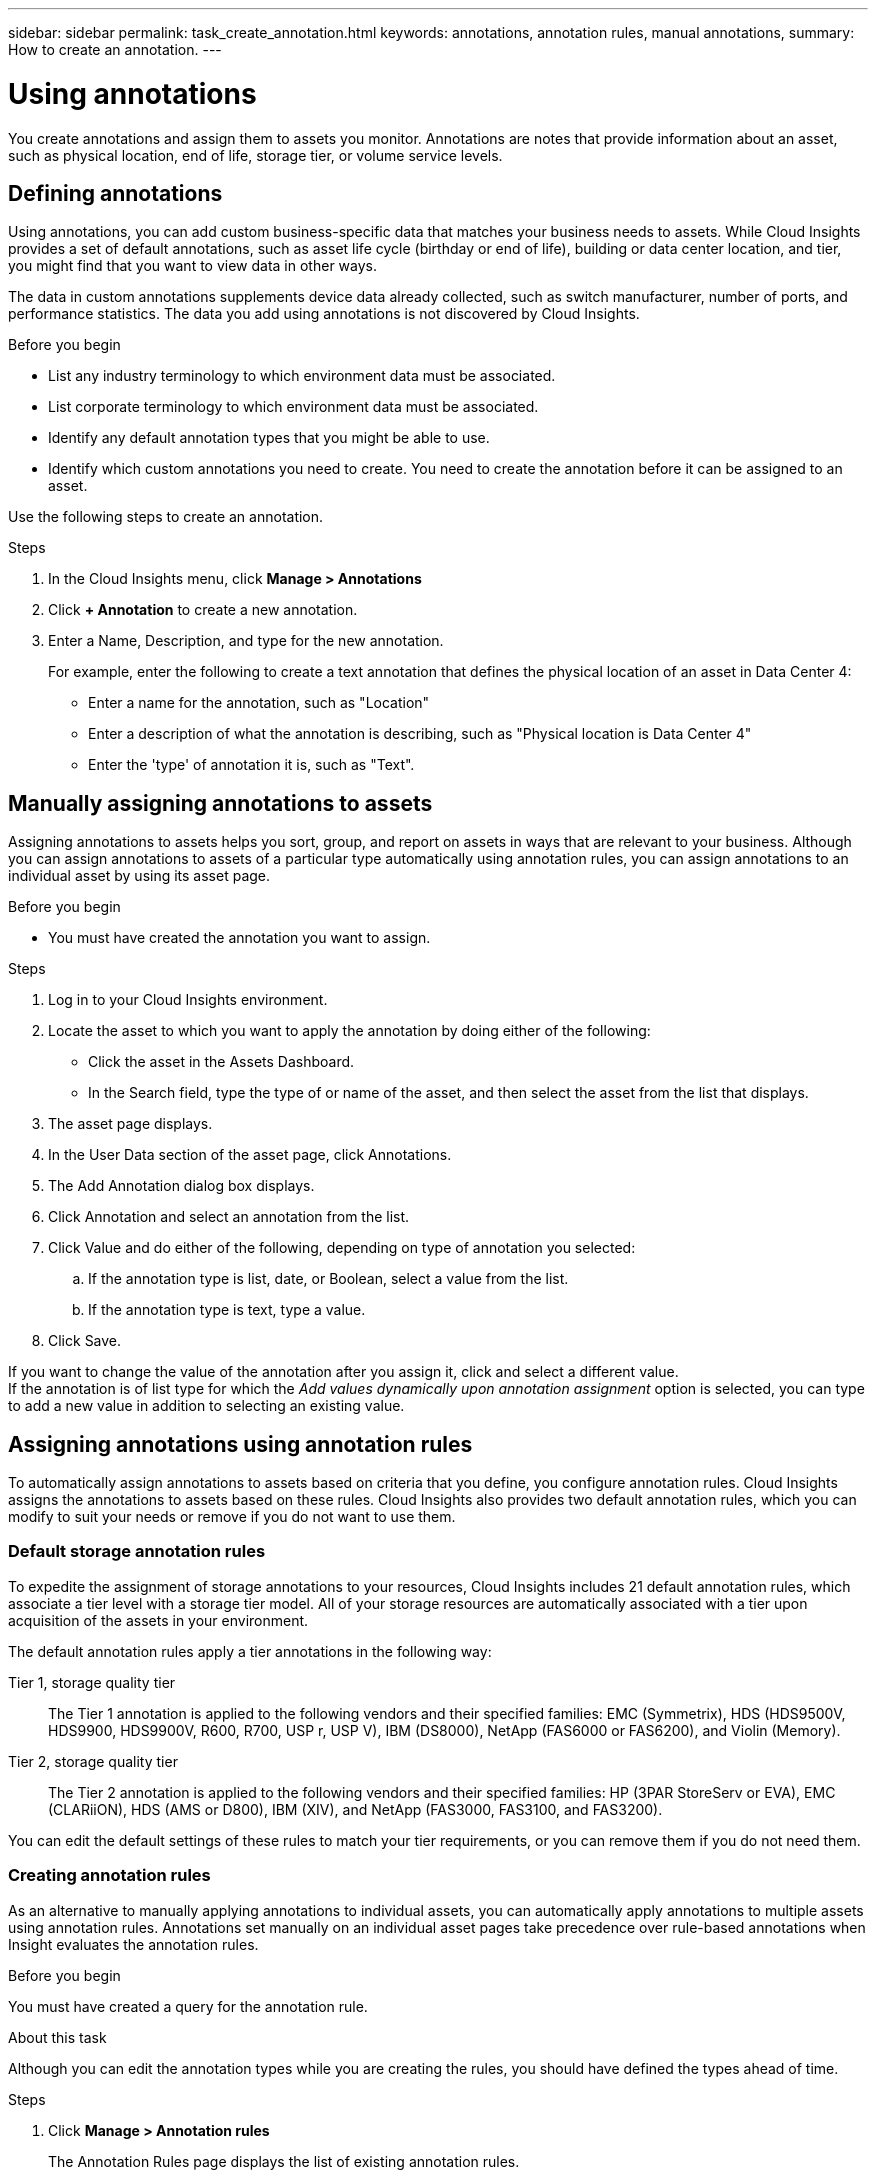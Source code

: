 ---
sidebar: sidebar
permalink: task_create_annotation.html
keywords: annotations, annotation rules, manual annotations,
summary: How to create an annotation.
---

= Using annotations

:toc: macro
:hardbreaks: AA
:toclevels: 1
:nofooter:
:icons: font
:linkattrs:
:imagesdir: ./media/



[.lead]

You create annotations and assign them to assets you monitor. Annotations are notes that provide information about an asset, such as physical location, end of life, storage tier, or volume service levels.

== Defining annotations

Using annotations, you can add custom business-specific data that matches your business needs to assets. While Cloud Insights provides a set of default annotations, such as asset life cycle (birthday or end of life), building or data center location, and tier, you might find that you want to view data in other ways.

The data in custom annotations supplements device data already collected, such as switch manufacturer, number of ports, and performance statistics. The data you add using annotations is not discovered by Cloud Insights.

.Before you begin

* List any industry terminology to which environment data must be associated.
* List corporate terminology to which environment data must be associated.
* Identify any default annotation types that you might be able to use.
* Identify which custom annotations you need to create. You need to create the annotation before it can be assigned to an asset.

Use the following steps to create an annotation.

.Steps

. In the Cloud Insights menu, click *Manage > Annotations*
. Click *+ Annotation* to create a new annotation.
. Enter a Name, Description, and type for the new annotation.
+
For example, enter the following to create a text annotation that defines the physical location of an asset in Data Center 4:
+
* Enter a name for the annotation, such as "Location"
* Enter a description of what the annotation is describing, such as "Physical location is Data Center 4"
* Enter the 'type' of annotation it is, such as "Text".

== Manually assigning annotations to assets

Assigning annotations to assets helps you sort, group, and report on assets in ways that are relevant to your business. Although you can assign annotations to assets of a particular type automatically using annotation rules, you can assign annotations to an individual asset by using its asset page.

.Before you begin

* You must have created the annotation you want to assign.

.Steps

. Log in to your Cloud Insights environment.
. Locate the asset to which you want to apply the annotation by doing either of the following:
** Click the asset in the Assets Dashboard.
** In the Search field, type the type of or name of the asset, and then select the asset from the list that displays.
. The asset page displays.

. In the User Data section of the asset page, click Annotations.
. The Add Annotation dialog box displays.
. Click Annotation and select an annotation from the list.
. Click Value and do either of the following, depending on type of annotation you selected:
.. If the annotation type is list, date, or Boolean, select a value from the list.
.. If the annotation type is text, type a value.
. Click Save.

If you want to change the value of the annotation after you assign it, click and select a different value.
If the annotation is of list type for which the _Add values dynamically upon annotation assignment_ option is selected, you can type to add a new value in addition to selecting an existing value.

== Assigning annotations using annotation rules

To automatically assign annotations to assets based on criteria that you define, you configure annotation rules. Cloud Insights assigns the annotations to assets based on these rules. Cloud Insights also provides two default annotation rules, which you can modify to suit your needs or remove if you do not want to use them.

=== Default storage annotation rules


To expedite the assignment of storage annotations to your resources, Cloud Insights includes 21 default annotation rules, which associate a tier level with a storage tier model. All of your storage resources are automatically associated with a tier upon acquisition of the assets in your environment.

The default annotation rules apply a tier annotations in the following way:

Tier 1, storage quality tier::
The Tier 1 annotation is applied to the following vendors and their specified families: EMC (Symmetrix), HDS (HDS9500V, HDS9900, HDS9900V, R600, R700, USP r, USP V), IBM (DS8000), NetApp (FAS6000 or FAS6200), and Violin (Memory).
Tier 2, storage quality tier::
The Tier 2 annotation is applied to the following vendors and their specified families: HP (3PAR StoreServ or EVA), EMC (CLARiiON), HDS (AMS or D800), IBM (XIV), and NetApp (FAS3000, FAS3100, and FAS3200).

You can edit the default settings of these rules to match your tier requirements, or you can remove them if you do not need them.

=== Creating annotation rules

As an alternative to manually applying annotations to individual assets, you can automatically apply annotations to multiple assets using annotation rules. Annotations set manually on an individual asset pages take precedence over rule-based annotations when Insight evaluates the annotation rules.

.Before you begin

You must have created a query for the annotation rule.

.About this task
Although you can edit the annotation types while you are creating the rules, you should have defined the types ahead of time.

.Steps

. Click *Manage > Annotation rules*
+
The Annotation Rules page displays the list of existing annotation rules.
. Click *+ Add*.
. Do the following:
.. In the *Name* box, enter a unique name that describes the rule.
+
This name will appear in the Annotation Rules page.
.. Click *Query* and select the query that is used to apply the annotation to assets.
.. Click *Annotation* and select the annotation you want to apply.
.. Click *Value* and select a value for the annotation.
+
For example, if you choose Birthday as the annotation, you specify a date for the value.
.. Click *Save*
.. Click *Run all rules* if you want to run all the rules immediately; otherwise, the rules are run at a regularly scheduled interval.
